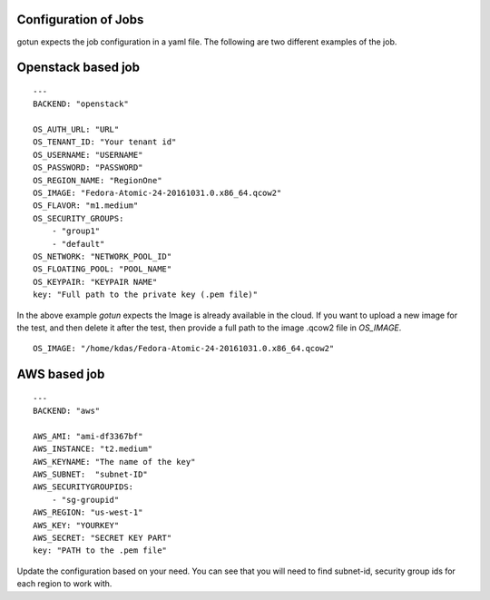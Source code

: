 Configuration of Jobs
======================

gotun expects the job configuration in a yaml file. The following are two
different examples of the job.


Openstack based job
====================

::

    ---
    BACKEND: "openstack"

    OS_AUTH_URL: "URL"
    OS_TENANT_ID: "Your tenant id"
    OS_USERNAME: "USERNAME"
    OS_PASSWORD: "PASSWORD"
    OS_REGION_NAME: "RegionOne"
    OS_IMAGE: "Fedora-Atomic-24-20161031.0.x86_64.qcow2"
    OS_FLAVOR: "m1.medium"
    OS_SECURITY_GROUPS:
        - "group1"
        - "default"
    OS_NETWORK: "NETWORK_POOL_ID"
    OS_FLOATING_POOL: "POOL_NAME"
    OS_KEYPAIR: "KEYPAIR NAME"
    key: "Full path to the private key (.pem file)"

In the above example *gotun* expects the Image is already available in the
cloud. If you want to upload a new image for the test, and then delete it after
the test, then provide a full path to the image .qcow2 file in *OS_IMAGE*.
::

    OS_IMAGE: "/home/kdas/Fedora-Atomic-24-20161031.0.x86_64.qcow2"


AWS based job
==============

::

    ---
    BACKEND: "aws"

    AWS_AMI: "ami-df3367bf"
    AWS_INSTANCE: "t2.medium"
    AWS_KEYNAME: "The name of the key"
    AWS_SUBNET:  "subnet-ID"
    AWS_SECURITYGROUPIDS:
        - "sg-groupid"
    AWS_REGION: "us-west-1"
    AWS_KEY: "YOURKEY"
    AWS_SECRET: "SECRET KEY PART"
    key: "PATH to the .pem file"

Update the configuration based on your need. You can see that you will need to find subnet-id, security group ids for each region to work with.


